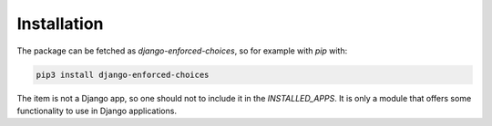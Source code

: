 ============
Installation
============

The package can be fetched as `django-enforced-choices`, so for example with `pip` with:

.. code-block:: console
   
   pip3 install django-enforced-choices

The item is not a Django app, so one should not to include it in the `INSTALLED_APPS`. It is only a module that
offers some functionality to use in Django applications.
